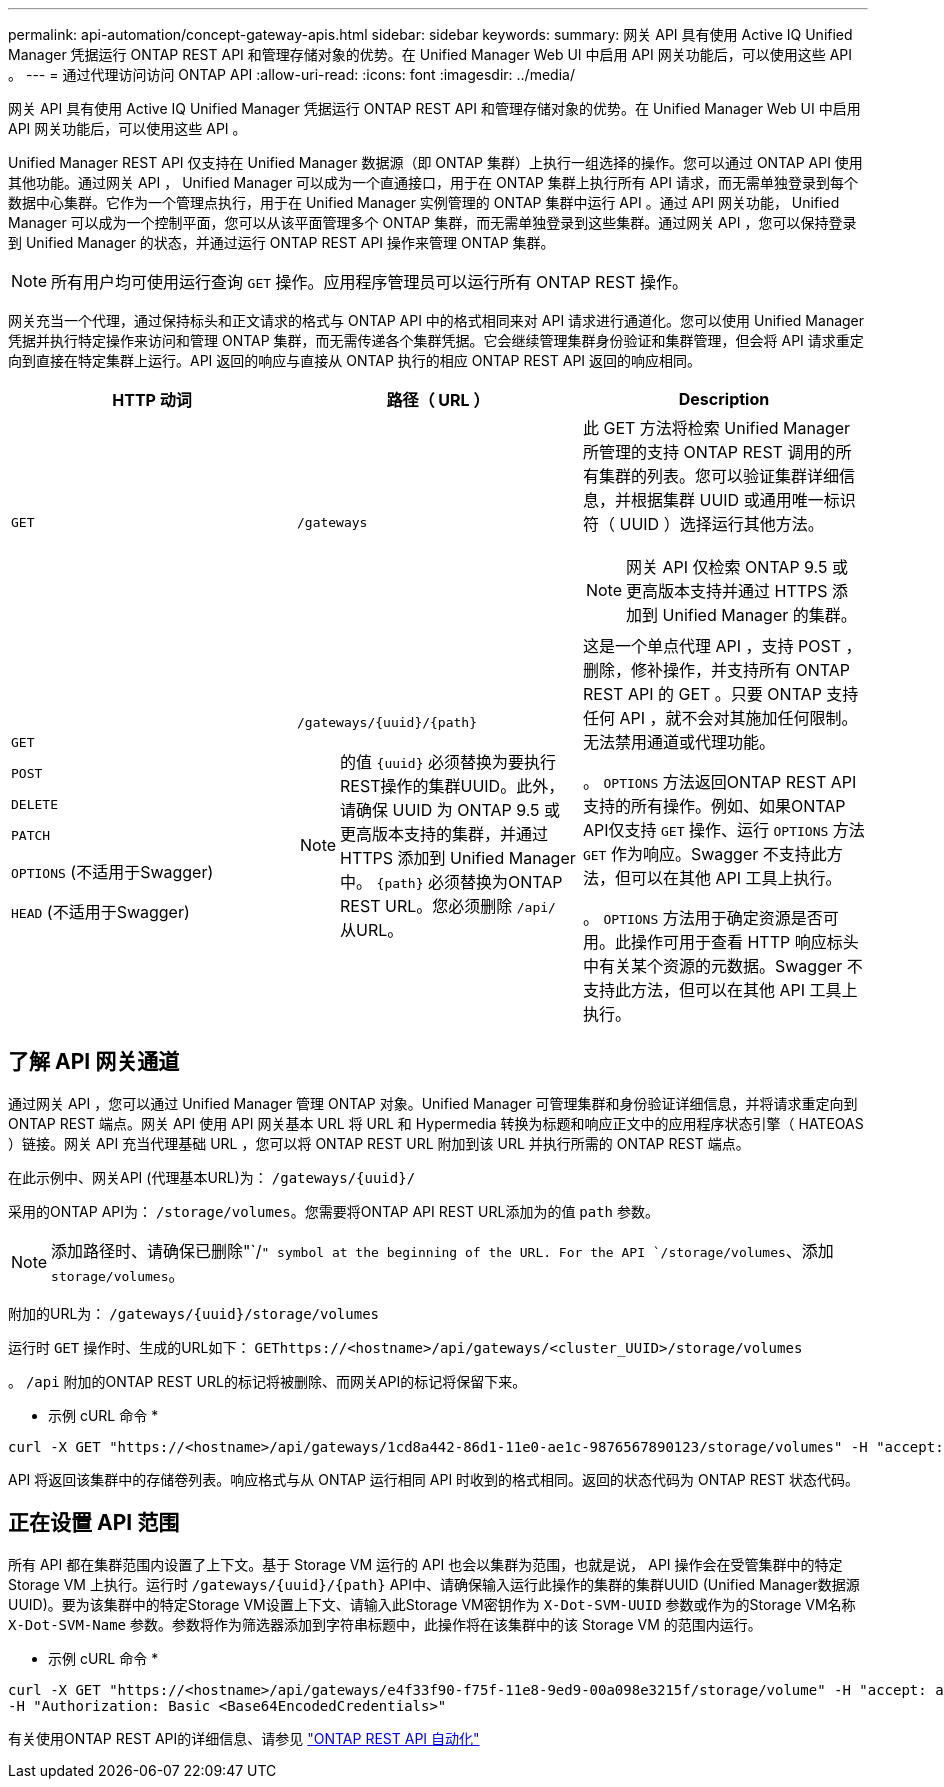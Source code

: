 ---
permalink: api-automation/concept-gateway-apis.html 
sidebar: sidebar 
keywords:  
summary: 网关 API 具有使用 Active IQ Unified Manager 凭据运行 ONTAP REST API 和管理存储对象的优势。在 Unified Manager Web UI 中启用 API 网关功能后，可以使用这些 API 。 
---
= 通过代理访问访问 ONTAP API
:allow-uri-read: 
:icons: font
:imagesdir: ../media/


[role="lead"]
网关 API 具有使用 Active IQ Unified Manager 凭据运行 ONTAP REST API 和管理存储对象的优势。在 Unified Manager Web UI 中启用 API 网关功能后，可以使用这些 API 。

Unified Manager REST API 仅支持在 Unified Manager 数据源（即 ONTAP 集群）上执行一组选择的操作。您可以通过 ONTAP API 使用其他功能。通过网关 API ， Unified Manager 可以成为一个直通接口，用于在 ONTAP 集群上执行所有 API 请求，而无需单独登录到每个数据中心集群。它作为一个管理点执行，用于在 Unified Manager 实例管理的 ONTAP 集群中运行 API 。通过 API 网关功能， Unified Manager 可以成为一个控制平面，您可以从该平面管理多个 ONTAP 集群，而无需单独登录到这些集群。通过网关 API ，您可以保持登录到 Unified Manager 的状态，并通过运行 ONTAP REST API 操作来管理 ONTAP 集群。

[NOTE]
====
所有用户均可使用运行查询 `GET` 操作。应用程序管理员可以运行所有 ONTAP REST 操作。

====
网关充当一个代理，通过保持标头和正文请求的格式与 ONTAP API 中的格式相同来对 API 请求进行通道化。您可以使用 Unified Manager 凭据并执行特定操作来访问和管理 ONTAP 集群，而无需传递各个集群凭据。它会继续管理集群身份验证和集群管理，但会将 API 请求重定向到直接在特定集群上运行。API 返回的响应与直接从 ONTAP 执行的相应 ONTAP REST API 返回的响应相同。

|===
| HTTP 动词 | 路径（ URL ） | Description 


 a| 
`GET`
 a| 
`/gateways`
 a| 
此 GET 方法将检索 Unified Manager 所管理的支持 ONTAP REST 调用的所有集群的列表。您可以验证集群详细信息，并根据集群 UUID 或通用唯一标识符（ UUID ）选择运行其他方法。

[NOTE]
====
网关 API 仅检索 ONTAP 9.5 或更高版本支持并通过 HTTPS 添加到 Unified Manager 的集群。

====


 a| 
`GET`

`POST`

`DELETE`

`PATCH`

`OPTIONS` (不适用于Swagger)

`HEAD` (不适用于Swagger)
 a| 
`+/gateways/{uuid}/{path}+`

[NOTE]
====
的值 `+{uuid}+` 必须替换为要执行REST操作的集群UUID。此外，请确保 UUID 为 ONTAP 9.5 或更高版本支持的集群，并通过 HTTPS 添加到 Unified Manager 中。 `+{path}+` 必须替换为ONTAP REST URL。您必须删除 `/api/` 从URL。

==== a| 
这是一个单点代理 API ，支持 POST ，删除，修补操作，并支持所有 ONTAP REST API 的 GET 。只要 ONTAP 支持任何 API ，就不会对其施加任何限制。无法禁用通道或代理功能。

。 `OPTIONS` 方法返回ONTAP REST API支持的所有操作。例如、如果ONTAP API仅支持 `GET` 操作、运行 `OPTIONS` 方法 `GET` 作为响应。Swagger 不支持此方法，但可以在其他 API 工具上执行。

。 `OPTIONS` 方法用于确定资源是否可用。此操作可用于查看 HTTP 响应标头中有关某个资源的元数据。Swagger 不支持此方法，但可以在其他 API 工具上执行。

|===


== 了解 API 网关通道

通过网关 API ，您可以通过 Unified Manager 管理 ONTAP 对象。Unified Manager 可管理集群和身份验证详细信息，并将请求重定向到 ONTAP REST 端点。网关 API 使用 API 网关基本 URL 将 URL 和 Hypermedia 转换为标题和响应正文中的应用程序状态引擎（ HATEOAS ）链接。网关 API 充当代理基础 URL ，您可以将 ONTAP REST URL 附加到该 URL 并执行所需的 ONTAP REST 端点。

在此示例中、网关API (代理基本URL)为： `+/gateways/{uuid}/+`

采用的ONTAP API为： `/storage/volumes`。您需要将ONTAP API REST URL添加为的值 `path` 参数。

[NOTE]
====
添加路径时、请确保已删除"`/`" symbol at the beginning of the URL. For the API `/storage/volumes`、添加 `storage/volumes`。

====
附加的URL为： `+/gateways/{uuid}/storage/volumes+`

运行时 `GET` 操作时、生成的URL如下： `GEThttps://<hostname>/api/gateways/<cluster_UUID>/storage/volumes`

。 `/api` 附加的ONTAP REST URL的标记将被删除、而网关API的标记将保留下来。

* 示例 cURL 命令 *

[listing]
----
curl -X GET "https://<hostname>/api/gateways/1cd8a442-86d1-11e0-ae1c-9876567890123/storage/volumes" -H "accept: application/hal+json" -H "Authorization: Basic <Base64EncodedCredentials>"
----
API 将返回该集群中的存储卷列表。响应格式与从 ONTAP 运行相同 API 时收到的格式相同。返回的状态代码为 ONTAP REST 状态代码。



== 正在设置 API 范围

所有 API 都在集群范围内设置了上下文。基于 Storage VM 运行的 API 也会以集群为范围，也就是说， API 操作会在受管集群中的特定 Storage VM 上执行。运行时 `+/gateways/{uuid}/{path}+` API中、请确保输入运行此操作的集群的集群UUID (Unified Manager数据源UUID)。要为该集群中的特定Storage VM设置上下文、请输入此Storage VM密钥作为 `X-Dot-SVM-UUID` 参数或作为的Storage VM名称 `X-Dot-SVM-Name` 参数。参数将作为筛选器添加到字符串标题中，此操作将在该集群中的该 Storage VM 的范围内运行。

* 示例 cURL 命令 *

[listing]
----
curl -X GET "https://<hostname>/api/gateways/e4f33f90-f75f-11e8-9ed9-00a098e3215f/storage/volume" -H "accept: application/hal+json" -H "X-Dot-SVM-UUID: d9c33ec0-5b61-11e9-8760-00a098e3215f"
-H "Authorization: Basic <Base64EncodedCredentials>"
----
有关使用ONTAP REST API的详细信息、请参见 https://docs.netapp.com/us-en/ontap-automation/index.html["ONTAP REST API 自动化"]
